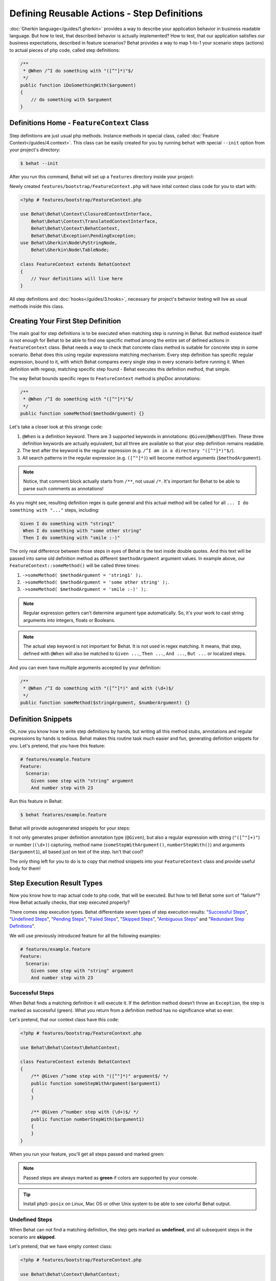 Defining Reusable Actions - Step Definitions
============================================

:doc:`Gherkin language</guides/1.gherkin>` provides a way to describe your
application behavior in business readable language. But how to test, that
described behavior is actually implemented? How to test, that our application
satisfies our business expectations, described in feature scenarios? Behat
provides a way to map 1-to-1 your scenario steps (actions) to actual pieces of
php code, called step definitions:

.. code-block:: php

    /**
     * @When /^I do something with "([^"]*)"$/
     */
    public function iDoSomethingWith($argument)
    {
        // do something with $argument
    }

Definitions Home - ``FeatureContext`` Class
-------------------------------------------

Step definitions are just usual php methods. Instance methods in special class,
called :doc:`Feature Context</guides/4.context>`. This class can be easily
created for you by running ``behat`` with special ``--init`` option from your
project's directory:

.. code-block:: bash

    $ behat --init

After you run this command, Behat will set up a ``features`` directory
inside your project:

.. image:: /images/--init.png
   :align: center

Newly created ``features/bootstrap/FeatureContext.php`` will have inital
context class code for you to start with:

.. code-block:: php

    <?php # features/bootstrap/FeatureContext.php

    use Behat\Behat\Context\ClosuredContextInterface,
        Behat\Behat\Context\TranslatedContextInterface,
        Behat\Behat\Context\BehatContext,
        Behat\Behat\Exception\PendingException;
    use Behat\Gherkin\Node\PyStringNode,
        Behat\Gherkin\Node\TableNode;

    class FeatureContext extends BehatContext
    {
        // Your definitions will live here
    }

All step definitions and :doc:`hooks</guides/3.hooks>`, necessary for project's
behavior testing will live as usual methods inside this class.

Creating Your First Step Definition
-----------------------------------

The main goal for step definitions is to be executed when matching step is
running in Behat. But method existence itself is not enough for Behat to be able
to find one specific method among the entire set of defined actions in
``FeatureContext`` class. Behat needs a way to check that concrete class method
is suitable for concrete step in some scenario. Behat does this using regular
expressions matching mechanism. Every step definition has specific regular
expression, bound to it, with which Behat compares every single step in every
scenario before running it. When definition with regexp, matching specific step
found - Behat executes this definition method, that simple.

The way Behat bounds specific regex to ``FeatureContext`` method is phpDoc
annotations:

.. code-block:: php

    /**
     * @When /^I do something with "([^"]*)"$/
     */
    public function someMethod($methodArgument) {}

Let's take a closer look at this strange code:

1. ``@When`` is a definition keyword. There are 3 supported keywords in
   annotations: ``@Given``/``@When``/``@Then``. These three definition keywords
   are actually equivalent, but all three are available so that your step
   definition remains readable.

2. The text after the keyword is the regular expression (e.g.
   ``/^I am in a directory "([^"]*)"$/``).

3. All search patterns in the regular expression (e.g. ``([^"]*)``) will become
   method arguments (``$methodArgument``).

.. note::

    Notice, that comment block actually starts from ``/**``, not usual ``/*``.
    It's important for Behat to be able to parse such comments as annotations!

As you might see, resulting definition regex is quite general and this actual
method will be called for all ``... I do something with "..."`` steps,
including:

.. code-block:: gherkin

    Given I do something with "string1"
     When I do something with "some other string"
     Then I do something with "smile :-)"

The only real difference between those steps in eyes of Behat is the text
inside double quotes. And this text will be passed into same old definition
method as different ``$methodArgument`` argument values. In example above, our
``FeatureContext::someMethod()`` will be called three times:

1. ``->someMethod( $methodArgument = 'string1' );``.
2. ``->someMethod( $methodArgument = 'some other string' );``.
3. ``->someMethod( $methodArgument = 'smile :-)' );``.

.. note::

    Regular expression getters can't determine argument type automatically. So,
    it's your work to cast string arguments into integers, floats or Booleans.

.. note::

    The actual step keyword is not important for Behat. It is not used in regex
    matching. It means, that step, defined with ``@When`` will also be matched
    to ``Given ...``, ``Then ...``, ``And ...``, ``But ...`` or localized
    steps.

And you can even have multiple arguments accepted by your definition:

.. code-block:: php

    /**
     * @When /^I do something with "([^"]*)" and with (\d+)$/
     */
    public function someMethod($stringArgument, $numberArgument) {}

Definition Snippets
-------------------

Ok, now you know how to write step definitions by hands, but writing all this
method stubs, annotations and regular expressions by hands is tedious. Behat
makes this routine task much easier and fun, generating definition snippets for
you. Let's pretend, that you have this feature:

.. code-block:: gherkin

    # features/example.feature
    Feature:
      Scenario:
        Given some step with "string" argument
        And number step with 23

Run this feature in Behat:

.. code-block:: bash

    $ behat features/example.feature

Behat will provide autogenerated snippets for your steps:

.. image:: /images/definitions-snippets.png
   :align: center

It not only generates proper definition annotation type (``@Given``), but also
a regular expression with string (``"([^"]+)"``) or number (``(\d+)``)
capturing, method name (``someStepWithArgument()``, ``numberStepWith()``) and
arguments (``$argument1``), all based just on text of the step. Isn't that
cool?

The only thing left for you to do is to copy that method snippets into your
``FeatureContext`` class and provide useful body for them!

Step Execution Result Types
---------------------------

Now you know how to map actual code to php code, that will be executed. But
how to tell Behat some sort of "failure"? How Behat actually checks, that step
executed properly?

There comes step execution types. Behat differentiate seven
types of step execution results: "`Successful Steps`_", "`Undefined Steps`_",
"`Pending Steps`_", "`Failed Steps`_", "`Skipped Steps`_", "`Ambiguous Steps`_"
and "`Redundant Step Definitions`_".

We will use previously introduced feature for all the following examples:

.. code-block:: gherkin

    # features/example.feature
    Feature:
      Scenario:
        Given some step with "string" argument
        And number step with 23

Successful Steps
~~~~~~~~~~~~~~~~

When Behat finds a matching definition it will execute it. If the definition
method doesn’t throw an ``Exception``, the step is marked as successful (green).
What you return from a definition method has no significance what so ever.

Let's pretend, that our context class have this code:

.. code-block:: php

    <?php # features/bootstrap/FeatureContext.php

    use Behat\Behat\Context\BehatContext;

    class FeatureContext extends BehatContext
    {
        /** @Given /^some step with "([^"]*)" argument$/ */
        public function someStepWithArgument($argument1)
        {
        }

        /** @Given /^number step with (\d+)$/ */
        public function numberStepWith($argument1)
        {
        }
    }

When you run your feature, you'll get all steps passed and marked green:

.. image:: /images/definitions-successful.png
   :align: center

.. note::

    Passed steps are always marked as **green** if colors are supported by
    your console.

.. tip::

    Install ``php5-posix`` on Linux, Mac OS or other Unix system
    to be able to see colorful Behat output.

Undefined Steps
~~~~~~~~~~~~~~~

When Behat can not find a matching definition, the step gets marked as
**undefined**, and all subsequent steps in the scenario are **skipped**.

Let's pretend, that we have empty context class:

.. code-block:: php

    <?php # features/bootstrap/FeatureContext.php

    use Behat\Behat\Context\BehatContext;

    class FeatureContext extends BehatContext
    {
    }

When you run your feature, you'll get 2 undefined steps, that are marked yellow:

.. image:: /images/definitions-snippets.png
   :align: center

.. note::

    Undefined steps are always marked as **yellow** if colors are supported by
    your console.

.. note::

    All steps, following the undefined one are never gets executed, as the
    following behavior is unpredictable. Those steps gets marked as
    **skipped**.

.. tip::

    If you use ``--strict`` option with Behat, undefined steps will cause Behat
    to exit with ``1`` code.

Pending Steps
~~~~~~~~~~~~~

When a definition method throws ``Behat\Behat\Exception\PendingException`` exception,
the step is marked as **pending**, reminding you that you have a work to do.

Let's pretend, that your ``FeatureContext`` looks like this:

.. code-block:: php

    <?php

    use Behat\Behat\Context\BehatContext,
        Behat\Behat\Exception\PendingException;

    class FeatureContext extends BehatContext
    {
        /** @Given /^some step with "([^"]*)" argument$/ */
        public function someStepWithArgument($argument1)
        {
            throw new PendingException('Do some string work');
        }

        /** @Given /^number step with (\d+)$/ */
        public function numberStepWith($argument1)
        {
            throw new PendingException('Do some number work');
        }
    }

When you run your feature, you'll get 1 pending step, that is marked yellow:

.. image:: /images/definitions-pending.png
   :align: center

.. note::

    Pending steps are always marked as **yellow** if colors are supported by
    your console, because they are logically close to **undefined** steps.

.. note::

    All steps, following the pending one are never gets executed, as the
    following behavior is unpredictable. Those steps gets marked as
    **skipped**.

.. tip::

    If you use ``--strict`` option with Behat, pending steps will cause Behat
    to exit with ``1`` code.

Failed Steps
~~~~~~~~~~~~

When a definition method throws an ``Exception`` (not ``Pending`` one) during
its execution, the step is marked as **failed**. What you return from a
definition has no significance what so ever. Returning ``null`` or ``false``
will not cause a step definition to fail. If Behat finds failed steps during
suite execution - it will exit with ``1`` code.

Let's pretend, that your ``FeatureContext`` has following code:

.. code-block:: php

    <?php

    use Behat\Behat\Context\BehatContext;

    class FeatureContext extends BehatContext
    {
        /** @Given /^some step with "([^"]*)" argument$/ */
        public function someStepWithArgument($argument1)
        {
            throw new Exception('some exception');
        }

        /** @Given /^number step with (\d+)$/ */
        public function numberStepWith($argument1)
        {
        }
    }

When you run your feature, you'll get 1 failing step, that is marked red:

.. image:: /images/definitions-failed.png
   :align: center

.. note::

    Failed steps are always marked as **red** if colors are supported by
    your console.

.. note::

    All steps, following the failed one are never gets executed, as the
    following behavior is unpredictable. Those steps gets marked as
    **skipped**.

.. tip::

    Behat doesn't come with its own assertion tool, but you can use any proper
    assertion tool out there. Proper assertion tool is a library, which
    assertions throw exceptions on fail. For example, if you're familiar with
    PHPUnit, you can use its assertions in Behat:

    .. code-block:: php

        <?php # features/bootstrap/FeatureContext.php

        use Behat\Behat\Context\BehatContext;
        use Behat\Gherkin\Node\PyStringNode;

        require_once 'PHPUnit/Autoload.php';
        require_once 'PHPUnit/Framework/Assert/Functions.php';

        class FeatureContext extends BehatContext
        {
            /**
             * @Then /^I should get:$/
             */
            public function iShouldGet(PyStringNode $string)
            {
                assertEquals($string->toRaw(), $this->output);
            }
        }

.. tip::

    You can get exception stack trace with ``-v`` option provided to Behat:

    .. code-block:: bash

        $ behat features/example.feature -v

Skipped Steps
~~~~~~~~~~~~~

Steps that follow **undefined**, **pending** or **failed** steps are never
executed (even if there is a matching definition), and are marked **skipped**:

.. image:: /images/definitions-pending.png
   :align: center

.. note::

    Skipped steps are always marked as **cyan** if colors are supported by
    your console.

Ambiguous Steps
~~~~~~~~~~~~~~~

When Behat finds two or more definitions, that match single step, this step gets
marked as **ambiguos**.

Consider, that your ``FeatureContext`` has following code:

.. code-block:: php

    <?php

    use Behat\Behat\Context\BehatContext;

    class FeatureContext extends BehatContext
    {
        /** @Given /^.* step with .*$/ */
        public function someStepWithArgument()
        {
        }

        /** @Given /^number step with (\d+)$/ */
        public function numberStepWith($argument1)
        {
        }
    }

When you'll try to run your feature with this context, you'll get:

.. image:: /images/definitions-ambiguous.png
   :align: center

It's because Behat can't make a decision about what definition to execute. It's
your job really. But as you might see, Behat will provide useful information to
eliminate such problems.

Redundant Step Definitions
~~~~~~~~~~~~~~~~~~~~~~~~~~

In Behat you're not allowed to use a regexp more than once in definitions, so
the following context class:

.. code-block:: php

    <?php

    use Behat\Behat\Context\BehatContext;

    class FeatureContext extends BehatContext
    {
        /** @Given /^number step with (\d+)$/ */
        public function workWithNumber($number1)
        {
        }

        /** @Given /^number step with (\d+)$/ */
        public function workDifferentlyWithNumber($number1)
        {
        }
    }

Will throw exception during Behat run:

.. image:: /images/definitions-redundant.png
   :align: center

Step Argument Transformations
-----------------------------

Step argument transformations help your step definitions be more DRY by
allowing you to refactor common operations that you perform on step definition
arguments.

Before each match, captured by a step definition, is sent as an argument to the
step definition method, an attempt is made to match them against transformation
methods. If one of those captured matches matches the regular expression of one
of a transformator methods - original string value gets replaced with the
result of what the transformator method returns.

For example, you can automatically cast all number arguments to integers with
the following context class code:

.. code-block:: php

    <?php

    use Behat\Behat\Context\BehatContext;

    class FeatureContext extends BehatContext
    {
        /**
         * @Transform /^(\d+)$/
         */
        public function castStringToNumber($string)
        {
            return intval($string);
        }

        /**
         * @Then /^a user '([^']+)', should have (\d+) followers$/
         */
        public function assertUserHasFollowers($name, $count)
        {
            if ('integer' !== gettype($count)) {
                throw new Exception('Integer expected');
            }
        }
    }

.. note::

    Transformations looks like step definitions, except that they start with
    ``@Transform`` keyword and returns new value (which will replace old one as
    definition argument).

Or you can even cast provided username to actual ``User`` object if you have
one:

.. code-block:: php

    <?php

    use Behat\Behat\Context\BehatContext;

    class FeatureContext extends BehatContext
    {
        /**
         * @Transform /^(\d+)$/
         */
        public function castStringToNumber($string)
        {
            return intval($string);
        }

        /**
         * @Transform /^user (.*)$/
         */
        public function castUsernameToUser($username)
        {
            return new User($username);
        }

        /**
         * @Then /^a '(user [^']+)', should have (\d+) followers$/
         */
        public function assertUserHasFollowers(User $name, $count)
        {
            if ('integer' !== gettype($count)) {
                throw new Exception('Integer expected');
            }
        }
    }

Transforming Tables
~~~~~~~~~~~~~~~~~~~

Let's pretend, that we have a feature, like this:

.. code-block:: gherkin

    # features/table.feature
    Feature: Users

      Scenario: Creating Users
        Given the following users:
          | name          | followers |
          | everzet       | 147       |
          | avalanche123  | 142       |
          | kriswallsmith | 274       |
          | fabpot        | 962       |

``features/bootstrap/FeatureContext.php`` code in this case could look like
this:

.. code-block:: php

    <?php

    use Behat\Behat\Context\BehatContext;
    use Behat\Gherkin\Node\TableNode;

    class FeatureContext extends BehatContext
    {
        /**
         * @Given /^the following users$/
         */
        public function pushUsers(TableNode $users)
        {
            $users = array();
            foreach ($users->getHash() as $user) {
                $user = new User();
                $user->setUsername($user['name']);
                $user->setFollowersCount($user['followers']);
                $users[] = $user;
            }

            // do something with $users
        }
    }

A table like this one may occur again in a creation step and again in a
validation step. Using a ``@Transform`` will keep you DRY. Transformations can
also be used with tables. A table transformations is matched via a
comma-delimited list of the column headers prefixed with ``table:``:

.. code-block:: php

    <?php

    use Behat\Behat\Context\BehatContext;
    use Behat\Gherkin\Node\TableNode;

    class FeatureContext extends BehatContext
    {
        /**
         * @Transform /^table:name,followers$/
         */
        public function castUsersTable(TableNode $users)
        {
            $users = array();
            foreach ($customers->getHash() as $user) {
                $user = new User();
                $user->setUsername($user['name']);
                $user->setFollowersCount($user['followers']);
                $users[] = $user;
            }

            return $users;
        }

        /**
         * @Given /^the following users$/
         */
        public function pushUsers(array $users)
        {
            // do something with $users
        }

        /**
         * @Then /^I expect the following users$/
         */
        public function assertUsers(array $users)
        {
            // do something with $users
        }
    }

.. note::

    Transformations are powerful and it is important to take care how you
    implement them. A mistake with them can often introduce strange and
    unexpected behavior.

Step Execution Chaining
-----------------------

Sometimes it might be useful to pass execution flow from one step to another.
For example, if during step definition execution you found, that it might be
better to call another step in matter of DRY, you can just return step imitator
object (substep) from definition method:

.. code-block:: php

    <?php

    use Behat\Behat\Context\BehatContext,
        Behat\Behat\Context\Step\Then;
    use Behat\Gherkin\Node\TableNode;

    class FeatureContext extends BehatContext
    {
        /**
         * @Then /^(?:|I )should be on "(?P<page>[^"]+)"$/
         */
        public function assertPageAddress($page)
        {
            // check, that $page is equal to current page
        }

        /**
         * @Then /^the url should match "(?P<pattern>[^"]+)"$/
         */
        public function assertUrlRegExp($pattern)
        {
            if (!preg_match('/^\/.*\/$/', $pattern)) {
                return new Then("I should be on \"$pattern\"");
            }

            // do regex assertion
        }
    }

Notice, that in case when we provide non-regex to ``Then the url should match "..."``
step its definition returns new ``Behat\Behat\Context\Step\Then`` instance.
When Behat finds that some definition returns such object - it finds and
executes step definition for step text, provided as those object's argument.

.. tip::

    There is actually three substep classes for you to use:

    1. ``Behat\Behat\Context\Step\Given``
    2. ``Behat\Behat\Context\Step\When``
    3. ``Behat\Behat\Context\Step\Then``

    Same as with usual steps.

Also, you can return steps with multiline arguments:

.. code-block:: php

    /**
     * @Given /^I have initial table$/
     */
    public function table()
    {
        $table = new Behat\Gherkin\Node\TableNode(<<<TABLE
            | username | password |
            | everzet  | 123456   |
    TABLE
        );

        return new Given('I have users:', $table);
    }

.. note::

    Steps, executed in chain will throw exception for any result type excluding
    **successful**. This means, that you'll never get snippets out of steps,
    called **only** through execution chain!
